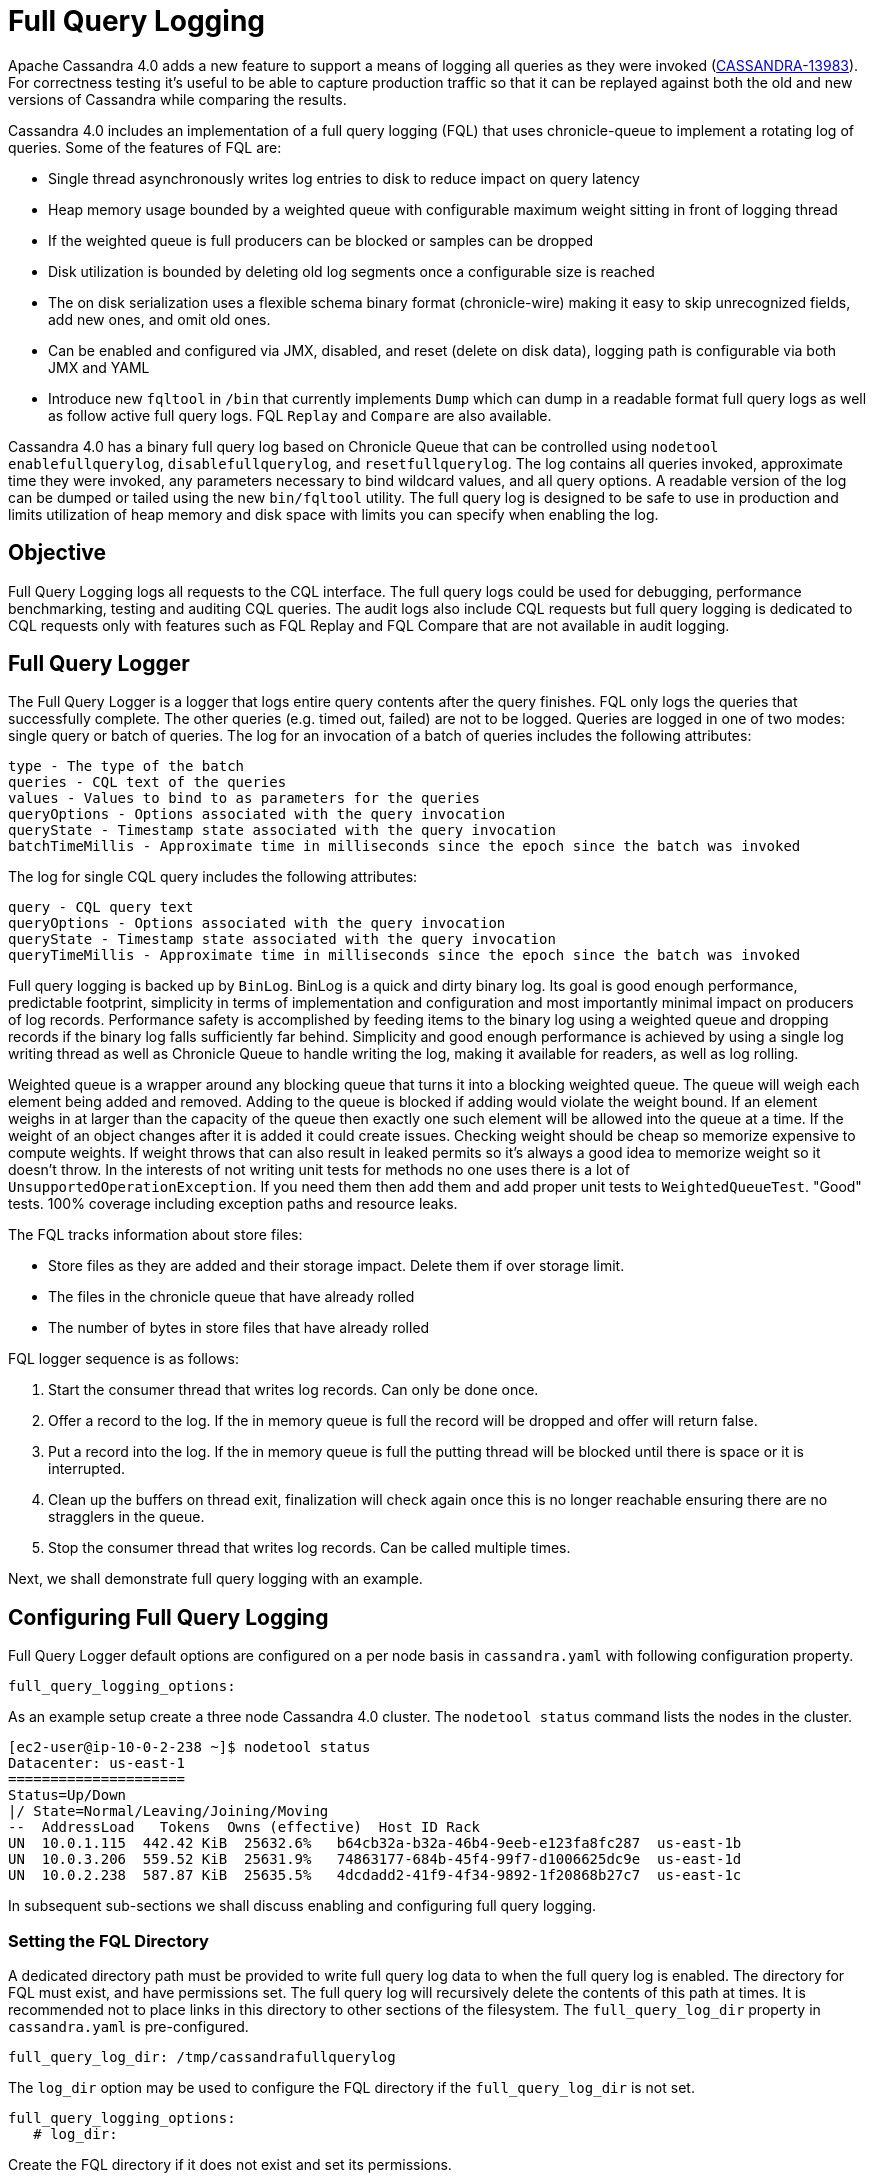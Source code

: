 = Full Query Logging

Apache Cassandra 4.0 adds a new feature to support a means of logging
all queries as they were invoked
(https://issues.apache.org/jira/browse/CASSANDRA-13983[CASSANDRA-13983]).
For correctness testing it's useful to be able to capture production
traffic so that it can be replayed against both the old and new versions
of Cassandra while comparing the results.

Cassandra 4.0 includes an implementation of a full query logging (FQL)
that uses chronicle-queue to implement a rotating log of queries. Some
of the features of FQL are:

* Single thread asynchronously writes log entries to disk to reduce
impact on query latency
* Heap memory usage bounded by a weighted queue with configurable
maximum weight sitting in front of logging thread
* If the weighted queue is full producers can be blocked or samples can
be dropped
* Disk utilization is bounded by deleting old log segments once a
configurable size is reached
* The on disk serialization uses a flexible schema binary format
(chronicle-wire) making it easy to skip unrecognized fields, add new
ones, and omit old ones.
* Can be enabled and configured via JMX, disabled, and reset (delete on
disk data), logging path is configurable via both JMX and YAML
* Introduce new `fqltool` in `/bin` that currently implements `Dump`
which can dump in a readable format full query logs as well as follow
active full query logs. FQL `Replay` and `Compare` are also available.

Cassandra 4.0 has a binary full query log based on Chronicle Queue that
can be controlled using `nodetool enablefullquerylog`,
`disablefullquerylog`, and `resetfullquerylog`. The log contains all
queries invoked, approximate time they were invoked, any parameters
necessary to bind wildcard values, and all query options. A readable
version of the log can be dumped or tailed using the new `bin/fqltool`
utility. The full query log is designed to be safe to use in production
and limits utilization of heap memory and disk space with limits you can
specify when enabling the log.

== Objective

Full Query Logging logs all requests to the CQL interface. The full
query logs could be used for debugging, performance benchmarking,
testing and auditing CQL queries. The audit logs also include CQL
requests but full query logging is dedicated to CQL requests only with
features such as FQL Replay and FQL Compare that are not available in
audit logging.

== Full Query Logger

The Full Query Logger is a logger that logs entire query contents after
the query finishes. FQL only logs the queries that successfully
complete. The other queries (e.g. timed out, failed) are not to be
logged. Queries are logged in one of two modes: single query or batch of
queries. The log for an invocation of a batch of queries includes the
following attributes:

....
type - The type of the batch
queries - CQL text of the queries
values - Values to bind to as parameters for the queries
queryOptions - Options associated with the query invocation
queryState - Timestamp state associated with the query invocation
batchTimeMillis - Approximate time in milliseconds since the epoch since the batch was invoked
....

The log for single CQL query includes the following attributes:

....
query - CQL query text
queryOptions - Options associated with the query invocation
queryState - Timestamp state associated with the query invocation
queryTimeMillis - Approximate time in milliseconds since the epoch since the batch was invoked
....

Full query logging is backed up by `BinLog`. BinLog is a quick and dirty
binary log. Its goal is good enough performance, predictable footprint,
simplicity in terms of implementation and configuration and most
importantly minimal impact on producers of log records. Performance
safety is accomplished by feeding items to the binary log using a
weighted queue and dropping records if the binary log falls sufficiently
far behind. Simplicity and good enough performance is achieved by using
a single log writing thread as well as Chronicle Queue to handle writing
the log, making it available for readers, as well as log rolling.

Weighted queue is a wrapper around any blocking queue that turns it into
a blocking weighted queue. The queue will weigh each element being added
and removed. Adding to the queue is blocked if adding would violate the
weight bound. If an element weighs in at larger than the capacity of the
queue then exactly one such element will be allowed into the queue at a
time. If the weight of an object changes after it is added it could
create issues. Checking weight should be cheap so memorize expensive to
compute weights. If weight throws that can also result in leaked permits
so it's always a good idea to memorize weight so it doesn't throw. In
the interests of not writing unit tests for methods no one uses there is
a lot of `UnsupportedOperationException`. If you need them then add them
and add proper unit tests to `WeightedQueueTest`. "Good" tests. 100%
coverage including exception paths and resource leaks.

The FQL tracks information about store files:

* Store files as they are added and their storage impact. Delete them if
over storage limit.
* The files in the chronicle queue that have already rolled
* The number of bytes in store files that have already rolled

FQL logger sequence is as follows:

[arabic]
. Start the consumer thread that writes log records. Can only be done
once.
. Offer a record to the log. If the in memory queue is full the record
will be dropped and offer will return false.
. Put a record into the log. If the in memory queue is full the putting
thread will be blocked until there is space or it is interrupted.
. Clean up the buffers on thread exit, finalization will check again
once this is no longer reachable ensuring there are no stragglers in the
queue.
. Stop the consumer thread that writes log records. Can be called
multiple times.

Next, we shall demonstrate full query logging with an example.

== Configuring Full Query Logging

Full Query Logger default options are configured on a per node basis in
`cassandra.yaml` with following configuration property.

....
full_query_logging_options:
....

As an example setup create a three node Cassandra 4.0 cluster. The
`nodetool status` command lists the nodes in the cluster.

....
[ec2-user@ip-10-0-2-238 ~]$ nodetool status
Datacenter: us-east-1
=====================
Status=Up/Down
|/ State=Normal/Leaving/Joining/Moving
--  AddressLoad   Tokens  Owns (effective)  Host ID Rack
UN  10.0.1.115  442.42 KiB  25632.6%   b64cb32a-b32a-46b4-9eeb-e123fa8fc287  us-east-1b
UN  10.0.3.206  559.52 KiB  25631.9%   74863177-684b-45f4-99f7-d1006625dc9e  us-east-1d
UN  10.0.2.238  587.87 KiB  25635.5%   4dcdadd2-41f9-4f34-9892-1f20868b27c7  us-east-1c
....

In subsequent sub-sections we shall discuss enabling and configuring
full query logging.

=== Setting the FQL Directory

A dedicated directory path must be provided to write full query log data
to when the full query log is enabled. The directory for FQL must exist,
and have permissions set. The full query log will recursively delete the
contents of this path at times. It is recommended not to place links in
this directory to other sections of the filesystem. The
`full_query_log_dir` property in `cassandra.yaml` is pre-configured.

....
full_query_log_dir: /tmp/cassandrafullquerylog
....

The `log_dir` option may be used to configure the FQL directory if the
`full_query_log_dir` is not set.

....
full_query_logging_options:
   # log_dir:
....

Create the FQL directory if it does not exist and set its permissions.

....
sudo mkdir -p /tmp/cassandrafullquerylog
sudo chmod -R 777 /tmp/cassandrafullquerylog
....

=== Setting the Roll Cycle

The `roll_cycle` option sets how often to roll FQL log segments so they
can potentially be reclaimed. Supported values are `MINUTELY`, `HOURLY`
and `DAILY`. Default setting is `HOURLY`.

....
roll_cycle: HOURLY
....

=== Setting Other Options

The `block` option specifies whether the FQL should block if the FQL
falls behind or should drop log records. Default value of `block` is
`true`. The `max_queue_weight` option sets the maximum weight of in
memory queue for records waiting to be written to the file before
blocking or dropping. The `max_log_size` option sets the maximum size of
the rolled files to retain on disk before deleting the oldest file. The
`archive_command` option sets the archive command to execute on rolled
log files. The `max_archive_retries` option sets the max number of
retries of failed archive commands.

....
# block: true
   # max_queue_weight: 268435456 # 256 MiB
   # max_log_size: 17179869184 # 16 GiB
   ## archive command is "/path/to/script.sh %path" where %path is replaced with the file
being rolled:
   # archive_command:
   # max_archive_retries: 10
....

The `max_queue_weight` must be > 0. Similarly `max_log_size` must be >
0. An example full query logging options is as follows.

....
full_query_log_dir: /tmp/cassandrafullquerylog

# default options for full query logging - these can be overridden from command line when
executing
# nodetool enablefullquerylog
# nodetool enablefullquerylog
#full_query_logging_options:
   # log_dir:
   roll_cycle: HOURLY
   # block: true
   # max_queue_weight: 268435456 # 256 MiB
   # max_log_size: 17179869184 # 16 GiB
   ## archive command is "/path/to/script.sh %path" where %path is replaced with the file
being rolled:
   # archive_command:
   # max_archive_retries: 10
....

The `full_query_log_dir` setting is not within the
`full_query_logging_options` but still is for full query logging.

=== Enabling Full Query Logging

Full Query Logging is enabled on a per-node basis. . The
`nodetool enablefullquerylog` command is used to enable full query
logging. Defaults for the options are configured in `cassandra.yaml` and
these can be overridden from command line.

The syntax of the nodetool enablefullquerylog command is as follows:

....
nodetool [(-h <host> | --host <host>)] [(-p <port> | --port <port>)]
[(-pp | --print-port)] [(-pw <password> | --password <password>)]
[(-pwf <passwordFilePath> | --password-file <passwordFilePath>)]
[(-u <username> | --username <username>)] enablefullquerylog
[--archive-command <archive_command>] [--blocking]
[--max-archive-retries <archive_retries>]
[--max-log-size <max_log_size>] [--max-queue-weight <max_queue_weight>]
[--path <path>] [--roll-cycle <roll_cycle>]

OPTIONS
 --archive-command <archive_command>
Command that will handle archiving rolled full query log files.
Format is "/path/to/script.sh %path" where %path will be replaced
with the file to archive

 --blocking
If the queue is full whether to block producers or drop samples.

 -h <host>, --host <host>
Node hostname or ip address

 --max-archive-retries <archive_retries>
Max number of archive retries.

 --max-log-size <max_log_size>
How many bytes of log data to store before dropping segments. Might
not be respected if a log file hasn't rolled so it can be deleted.

 --max-queue-weight <max_queue_weight>
Maximum number of bytes of query data to queue to disk before
blocking or dropping samples.

 -p <port>, --port <port>
Remote jmx agent port number

 --path <path>
Path to store the full query log at. Will have it's contents
recursively deleted.

 -pp, --print-port
Operate in 4.0 mode with hosts disambiguated by port number

 -pw <password>, --password <password>
Remote jmx agent password

 -pwf <passwordFilePath>, --password-file <passwordFilePath>
Path to the JMX password file

 --roll-cycle <roll_cycle>
How often to roll the log file (MINUTELY, HOURLY, DAILY).

 -u <username>, --username <username>
Remote jmx agent username
....

Run the following command on each node in the cluster.

....
nodetool enablefullquerylog --path /tmp/cassandrafullquerylog
....

After the full query logging has been enabled run some CQL statements to
generate full query logs.

== Running CQL Statements

Start CQL interface with `cqlsh` command.

....
[ec2-user@ip-10-0-2-238 ~]$ cqlsh
Connected to Cassandra Cluster at 127.0.0.1:9042.
[cqlsh 5.0.1 | Cassandra 4.0-SNAPSHOT | CQL spec 3.4.5 | Native protocol v4]
Use HELP for help.
cqlsh>
....

Run some CQL statements. Create a keyspace. Create a table and add some
data. Query the table.

....
cqlsh> CREATE KEYSPACE AuditLogKeyspace
  ... WITH replication = {'class': 'SimpleStrategy', 'replication_factor' : 1};
cqlsh> USE AuditLogKeyspace;
cqlsh:auditlogkeyspace> CREATE TABLE t (
...id int,
...k int,
...v text,
...PRIMARY KEY (id)
... );
cqlsh:auditlogkeyspace> INSERT INTO t (id, k, v) VALUES (0, 0, 'val0');
cqlsh:auditlogkeyspace> INSERT INTO t (id, k, v) VALUES (0, 1, 'val1');
cqlsh:auditlogkeyspace> SELECT * FROM t;

id | k | v
----+---+------
 0 | 1 | val1

(1 rows)
cqlsh:auditlogkeyspace>
....

== Viewing the Full Query Logs

The `fqltool` is used to view the full query logs. The `fqltool` has the
following usage syntax.

....
fqltool <command> [<args>]

The most commonly used fqltool commands are:
   compare   Compare result files generated by fqltool replay
   dump Dump the contents of a full query log
   help Display help information
   replay    Replay full query logs

See 'fqltool help <command>' for more information on a specific command.
....

The `fqltool dump` command is used to dump (list) the contents of a full
query log. Run the `fqltool dump` command after some CQL statements have
been run.

The full query logs get listed. Truncated output is as follows:

....
[ec2-user@ip-10-0-2-238 cassandrafullquerylog]$ fqltool dump ./
WARN  [main] 2019-08-02 03:07:53,635 Slf4jExceptionHandler.java:42 - Using Pauser.sleepy() as not enough processors, have 2, needs 8+
Type: single-query
Query start time: 1564708322030
Protocol version: 4
Generated timestamp:-9223372036854775808
Generated nowInSeconds:1564708322
Query: SELECT * FROM system.peers
Values:

Type: single-query
Query start time: 1564708322054
Protocol version: 4
Generated timestamp:-9223372036854775808
Generated nowInSeconds:1564708322
Query: SELECT * FROM system.local WHERE key='local'
Values:

Type: single-query
Query start time: 1564708322109
Protocol version: 4
Generated timestamp:-9223372036854775808
Generated nowInSeconds:1564708322
Query: SELECT * FROM system_schema.keyspaces
Values:

Type: single-query
Query start time: 1564708322116
Protocol version: 4
Generated timestamp:-9223372036854775808
Generated nowInSeconds:1564708322
Query: SELECT * FROM system_schema.tables
Values:

Type: single-query
Query start time: 1564708322139
Protocol version: 4
Generated timestamp:-9223372036854775808
Generated nowInSeconds:1564708322
Query: SELECT * FROM system_schema.columns
Values:

Type: single-query
Query start time: 1564708322142
Protocol version: 4
Generated timestamp:-9223372036854775808
Generated nowInSeconds:1564708322
Query: SELECT * FROM system_schema.functions
Values:

Type: single-query
Query start time: 1564708322141
Protocol version: 4
Generated timestamp:-9223372036854775808
Generated nowInSeconds:1564708322
Query: SELECT * FROM system_schema.aggregates
Values:

Type: single-query
Query start time: 1564708322143
Protocol version: 4
Generated timestamp:-9223372036854775808
Generated nowInSeconds:1564708322
Query: SELECT * FROM system_schema.types
Values:

Type: single-query
Query start time: 1564708322144
Protocol version: 4
Generated timestamp:-9223372036854775808
Generated nowInSeconds:1564708322
Query: SELECT * FROM system_schema.indexes
Values:

Type: single-query
Query start time: 1564708322142
Protocol version: 4
Generated timestamp:-9223372036854775808
Generated nowInSeconds:1564708322
Query: SELECT * FROM system_schema.triggers
Values:

Type: single-query
Query start time: 1564708322145
Protocol version: 4
Generated timestamp:-9223372036854775808
Generated nowInSeconds:1564708322
Query: SELECT * FROM system_schema.views
Values:

Type: single-query
Query start time: 1564708345408
Protocol version: 4
Generated timestamp:-9223372036854775808
Generated nowInSeconds:-2147483648
Query: CREATE KEYSPACE AuditLogKeyspace
WITH replication = {'class': 'SimpleStrategy', 'replication_factor' : 1};
Values:

Type: single-query
Query start time: 1564708345675
Protocol version: 4
Generated timestamp:-9223372036854775808
Generated nowInSeconds:1564708345
Query: SELECT peer, rpc_address, schema_version FROM system.peers
Values:

Type: single-query
Query start time: 1564708345676
Protocol version: 4
Generated timestamp:-9223372036854775808
Generated nowInSeconds:1564708345
Query: SELECT schema_version FROM system.local WHERE key='local'
Values:

Type: single-query
Query start time: 1564708346323
Protocol version: 4
Generated timestamp:-9223372036854775808
Generated nowInSeconds:1564708346
Query: SELECT * FROM system_schema.keyspaces WHERE keyspace_name = 'auditlogkeyspace'
Values:

Type: single-query
Query start time: 1564708360873
Protocol version: 4
Generated timestamp:-9223372036854775808
Generated nowInSeconds:-2147483648
Query: USE AuditLogKeyspace;
Values:

Type: single-query
Query start time: 1564708360874
Protocol version: 4
Generated timestamp:-9223372036854775808
Generated nowInSeconds:-2147483648
Query: USE "auditlogkeyspace"
Values:

Type: single-query
Query start time: 1564708378837
Protocol version: 4
Generated timestamp:-9223372036854775808
Generated nowInSeconds:-2147483648
Query: CREATE TABLE t (
    id int,
    k int,
    v text,
    PRIMARY KEY (id)
);
Values:

Type: single-query
Query start time: 1564708379247
Protocol version: 4
Generated timestamp:-9223372036854775808
Generated nowInSeconds:1564708379
Query: SELECT * FROM system_schema.tables WHERE keyspace_name = 'auditlogkeyspace' AND table_name = 't'
Values:

Type: single-query
Query start time: 1564708379255
Protocol version: 4
Generated timestamp:-9223372036854775808
Generated nowInSeconds:1564708379
Query: SELECT * FROM system_schema.views WHERE keyspace_name = 'auditlogkeyspace' AND view_name = 't'
Values:

Type: single-query
Query start time: 1564708397144
Protocol version: 4
Generated timestamp:-9223372036854775808
Generated nowInSeconds:1564708397
Query: INSERT INTO t (id, k, v) VALUES (0, 0, 'val0');
Values:

Type: single-query
Query start time: 1564708397167
Protocol version: 4
Generated timestamp:-9223372036854775808
Generated nowInSeconds:1564708397
Query: INSERT INTO t (id, k, v) VALUES (0, 1, 'val1');
Values:

Type: single-query
Query start time: 1564708434782
Protocol version: 4
Generated timestamp:-9223372036854775808
Generated nowInSeconds:1564708434
Query: SELECT * FROM t;
Values:

[ec2-user@ip-10-0-2-238 cassandrafullquerylog]$
....

Full query logs are generated on each node. Enabling of full query
logging on one node and the log files generated on the node are as
follows:

....
[root@localhost ~]# ssh -i cassandra.pem ec2-user@52.1.243.83
Last login: Fri Aug  2 00:14:53 2019 from 75.155.255.51
[ec2-user@ip-10-0-3-206 ~]$ sudo mkdir /tmp/cassandrafullquerylog
[ec2-user@ip-10-0-3-206 ~]$ sudo chmod -R 777 /tmp/cassandrafullquerylog
[ec2-user@ip-10-0-3-206 ~]$ nodetool enablefullquerylog --path /tmp/cassandrafullquerylog
[ec2-user@ip-10-0-3-206 ~]$ cd /tmp/cassandrafullquerylog
[ec2-user@ip-10-0-3-206 cassandrafullquerylog]$ ls -l
total 44
-rw-rw-r--. 1 ec2-user ec2-user 83886080 Aug  2 01:24 20190802-01.cq4
-rw-rw-r--. 1 ec2-user ec2-user    65536 Aug  2 01:23 directory-listing.cq4t
[ec2-user@ip-10-0-3-206 cassandrafullquerylog]$
....

Enabling of full query logging on another node and the log files
generated on the node are as follows:

....
[root@localhost ~]# ssh -i cassandra.pem ec2-user@3.86.103.229
Last login: Fri Aug  2 00:13:04 2019 from 75.155.255.51
[ec2-user@ip-10-0-1-115 ~]$ sudo mkdir /tmp/cassandrafullquerylog
[ec2-user@ip-10-0-1-115 ~]$ sudo chmod -R 777 /tmp/cassandrafullquerylog
[ec2-user@ip-10-0-1-115 ~]$ nodetool enablefullquerylog --path /tmp/cassandrafullquerylog
[ec2-user@ip-10-0-1-115 ~]$ cd /tmp/cassandrafullquerylog
[ec2-user@ip-10-0-1-115 cassandrafullquerylog]$ ls -l
total 44
-rw-rw-r--. 1 ec2-user ec2-user 83886080 Aug  2 01:24 20190802-01.cq4
-rw-rw-r--. 1 ec2-user ec2-user    65536 Aug  2 01:23 directory-listing.cq4t
[ec2-user@ip-10-0-1-115 cassandrafullquerylog]$
....

The `nodetool resetfullquerylog` resets the full query logger if it is
enabled. Also deletes any generated files in the last used full query
log path as well as the one configured in `cassandra.yaml`. It stops the
full query log and cleans files in the configured full query log
directory from `cassandra.yaml` as well as JMX.

== Full Query Replay

The `fqltool` provides the `replay` command
(https://issues.apache.org/jira/browse/CASSANDRA-14618[CASSANDRA-14618])
to replay the full query logs. The FQL replay could be run on a
different machine or even a different cluster for testing, debugging and
performance benchmarking.

The main objectives of `fqltool replay` are:

* To be able to compare different runs of production traffic against
different versions/configurations of Cassandra.
* Take FQL logs from several machines and replay them in "order" by the
timestamps recorded.
* Record the results from each run to be able to compare different runs
(against different clusters/versions/etc).
* If fqltool replay is run against 2 or more clusters, the results could
be compared.

The FQL replay could also be used on the same node on which the full
query log are generated to recreate a dropped database object.

____
The syntax of `fqltool replay` is as follows:
____

....
fqltool replay [--keyspace <keyspace>] [--results <results>]
[--store-queries <store_queries>] --target <target>... [--] <path1>
[<path2>...<pathN>]

OPTIONS
 --keyspace <keyspace>
Only replay queries against this keyspace and queries without
keyspace set.

 --results <results>
Where to store the results of the queries, this should be a
directory. Leave this option out to avoid storing results.

 --store-queries <store_queries>
Path to store the queries executed. Stores queries in the same order
as the result sets are in the result files. Requires --results

 --target <target>
Hosts to replay the logs to, can be repeated to replay to more
hosts.

 --
This option can be used to separate command-line options from the
list of argument, (useful when arguments might be mistaken for
command-line options

 <path1> [<path2>...<pathN>]
Paths containing the full query logs to replay.
....

As an example of using `fqltool replay`, drop a keyspace.

....
cqlsh:auditlogkeyspace> DROP KEYSPACE AuditLogKeyspace;
....

Subsequently run `fqltool replay`. The directory to store results of
queries and the directory to store the queries run are specified and
these directories must be created and permissions set before running
`fqltool replay`. The `--results` and `--store-queries` directories are
optional but if `--store-queries` is to be set the `--results` must also
be set.

....
[ec2-user@ip-10-0-2-238 cassandra]$ fqltool replay --keyspace AuditLogKeyspace --results
/cassandra/fql/logs/results/replay --store-queries /cassandra/fql/logs/queries/replay --
target 3.91.56.164 -- /tmp/cassandrafullquerylog
....

Describe the keyspaces after running `fqltool replay` and the keyspace
that was dropped gets listed again.

....
cqlsh:auditlogkeyspace> DESC KEYSPACES;

system_schema  system  system_distributed  system_virtual_schema
system_auth    auditlogkeyspace  system_traces  system_views

cqlsh:auditlogkeyspace>
....

== Full Query Compare

The `fqltool compare` command
(https://issues.apache.org/jira/browse/CASSANDRA-14619[CASSANDRA-14619])
is used to compare result files generated by `fqltool replay`. The
`fqltool compare` command that can take the recorded runs from
`fqltool replay` and compares them, it should output any differences and
potentially all queries against the mismatching partition up until the
mismatch.

The `fqltool compare` could be used for comparing result files generated
by different versions of Cassandra or different Cassandra configurations
as an example. The command usage is as follows:

....
[ec2-user@ip-10-0-2-238 ~]$ fqltool help compare
NAME
  fqltool compare - Compare result files generated by fqltool replay

SYNOPSIS
  fqltool compare --queries <queries> [--] <path1> [<path2>...<pathN>]

OPTIONS
  --queries <queries>
 Directory to read the queries from. It is produced by the fqltool
 replay --store-queries option.

  --
 This option can be used to separate command-line options from the
 list of argument, (useful when arguments might be mistaken for
 command-line options

  <path1> [<path2>...<pathN>]
 Directories containing result files to compare.
....

The `fqltool compare` stores each row as a separate chronicle document
to be able to avoid reading up the entire result set in memory when
comparing document formats:

To mark the start of a new result set:

....
version: int16
type: column_definitions
column_count: int32;
column_definition: text, text
column_definition: text, text
....

To mark a failed query set:

....
version: int16
type: query_failed
message: text
....

To mark a row set:

....
version: int16
type: row
row_column_count: int32
column: bytes
....

To mark the end of a result set:

....
version: int16
type: end_resultset
....

== Performance Overhead of FQL

In performance testing FQL appears to have little or no overhead in
`WRITE` only workloads, and a minor overhead in `MIXED` workload.
